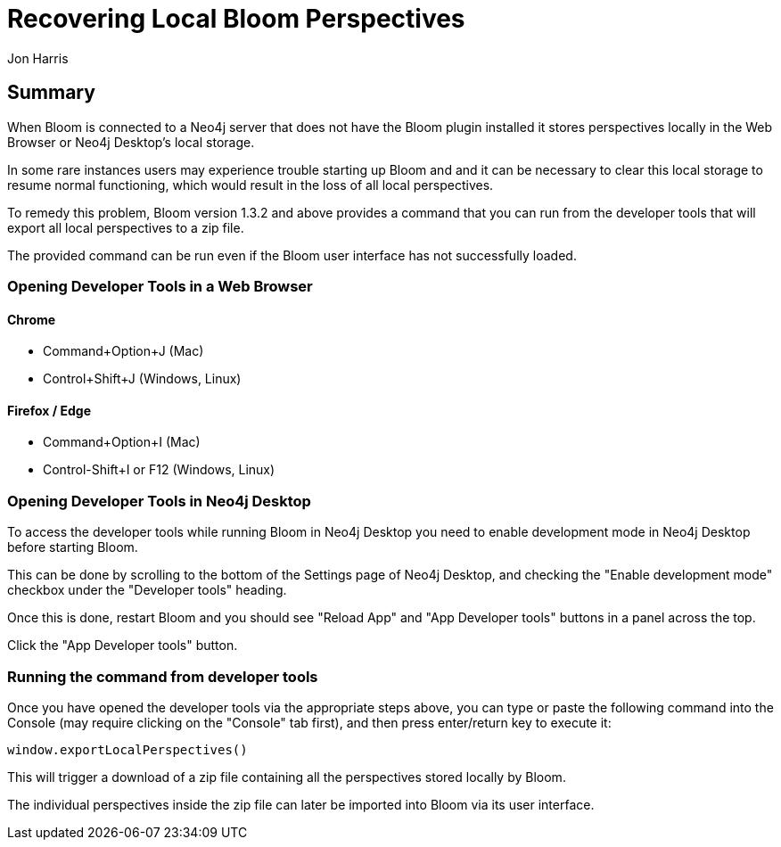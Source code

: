= Recovering Local Bloom Perspectives
:slug: recovering-local-bloom-perspectives
:author: Jon Harris
:neo4j-versions: 3.x,4.x
:tags: bloom,perspectives,recovery
:category: bloom

== Summary

When Bloom is connected to a Neo4j server that does not have the Bloom plugin installed it stores perspectives locally in the Web Browser or Neo4j Desktop's local storage.

In some rare instances users may experience trouble starting up Bloom and and it can be necessary to clear this local storage to resume normal functioning, which would result in the loss of all local perspectives.

To remedy this problem, Bloom version 1.3.2 and above provides a command that you can run from the developer tools that will export all local perspectives to a zip file.

The provided command can be run even if the Bloom user interface has not successfully loaded.

=== Opening Developer Tools in a Web Browser

==== Chrome

- Command+Option+J (Mac)
- Control+Shift+J (Windows, Linux)

==== Firefox / Edge

- Command+Option+I (Mac)
- Control-Shift+I or F12 (Windows, Linux)

=== Opening Developer Tools in Neo4j Desktop

To access the developer tools while running Bloom in Neo4j Desktop you need to enable development mode in Neo4j Desktop before starting Bloom.

This can be done by scrolling to the bottom of the Settings page of Neo4j Desktop, and checking the "Enable development mode" checkbox under the "Developer tools" heading.

Once this is done, restart Bloom and you should see "Reload App" and "App Developer tools" buttons in a panel across the top.

Click the "App Developer tools" button.

=== Running the command from developer tools

Once you have opened the developer tools via the appropriate steps above, you can type or paste the following command into the Console (may require clicking on the "Console" tab first), and then press enter/return key to execute it:

[source,javascript]
----
window.exportLocalPerspectives()
----

This will trigger a download of a zip file containing all the perspectives stored locally by Bloom.

The individual perspectives inside the zip file can later be imported into Bloom via its user interface.
